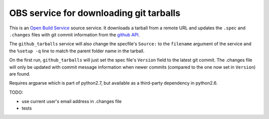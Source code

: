 =========================================
 OBS service for downloading git tarballs
=========================================

This is an `Open Build Service`_ source service. It downloads a tarball
from a remote URL and updates the ``.spec`` and ``.changes`` files with
git commit information from the `github API`_.

The ``github_tarballs`` service will also change the specfile's
``Source:`` to the ``filename`` argument of the service and the ``%setup
-q`` line to match the parent folder name in the tarball.

On the first run, ``github_tarballs`` will just set the spec file's
``Version`` field to the latest git commit. The .changes file will only
be updated with commit message information when newer commits (compared
to the one now set in ``Version``) are found.

Requires argparse which is part of python2.7, but available as a
third-party dependency in python2.6.


TODO:

* use current user's email address in .changes file
* tests


.. _Open Build Service: http://openbuildservice.org/
.. _github API: http://api.github.com/
